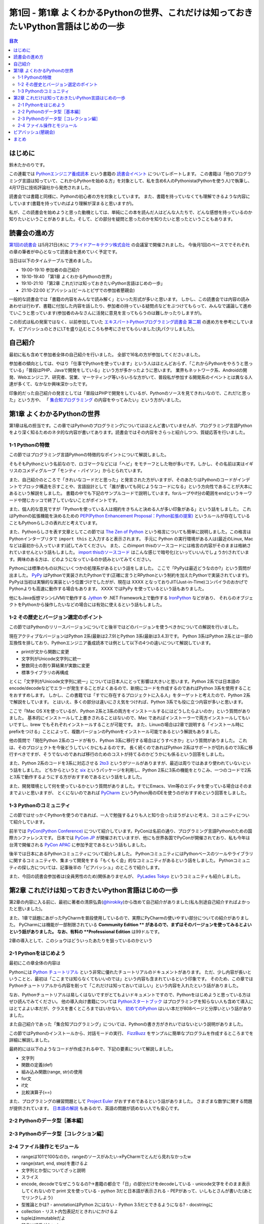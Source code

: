 ======================================================================================
 第1回 - 第1章 よくわかるPythonの世界、これだけは知っておきたいPython言語はじめの一歩
======================================================================================

.. contents:: 目次
   :local:

はじめに
========
鈴木たかのりです。

この連載では `Pythonエンジニア養成読本 <http://gihyo.jp/book/2015/978-4-7741-7320-7>`_
という書籍の `読書会イベント <http://pymook.connpass.com/>`_ についてレポートします。
この書籍は「他のプログラミング言語は知っていて、これからPythonを始める方」を対象として、私を含め6人のPythonista(Pythonを使う人)で執筆し、4月17日に技術評論社から発売されました。

読書会では書籍と同様に、Pythonの初心者の方を対象としています。
また、書籍を持っていなくても理解できるような内容にしています(書籍を持っていればより理解が深まると思いますが)。

私が、この読書会を始めようと思った動機としては、単純にこの本を読んだ人はどんな人たちで、どんな感想を持っているのか知りたいということがありました。そして、どの部分を疑問と思ったのかを知りたいと思ったということもあります。

読書会の進め方
==============
`第1回の読書会 <http://pymook.connpass.com/event/14008/>`_ は5月21日(木)に `アライドアーキテクツ株式会社 <http://www.aainc.co.jp/>`_ の会議室で開催されました。
今後月1回のペースででそれぞれの章の筆者が中心となって読書会を進めていく予定です。

当日は以下のタイムテーブルで進めました。

- 19:00-19:10 参加者の自己紹介
- 19:10-19:40 「第1章 よくわかるPythonの世界」
- 19:10-21:10 「第2章 これだけは知っておきたいPython言語はじめの一歩」
- 21:10-22:00 ビアバッシュ(ビールとピザでの参加者懇親会)

一般的な読書会では「書籍の内容をみんなで読み解く」といった形式が多いと思います。
しかし、この読書会では内容の読みあわせは行わず、書籍に付加した内容を話したり、参加者の持っている疑問点などをぶつけてもらって、みんなで議論して進めていこうと思っています(参加者のみなさんに活発に意見を言ってもらうのは難しかったりしますが)。

この形式は私の発案ではなく、以前参加していた
`エキスパートPythonプログラミング読書会 第二期 <http://connpass.com/series/31/>`_
の進め方を参考にしています。
ビアバッシュのときにLTを盛り込むところも参考にさせてもらいました(丸パクリしました)。

自己紹介
========
最初に私も含めて参加者全体の自己紹介を行いました。
全部で16名の方が参加してくださいました。

参加者の傾向としては、やはり「仕事でPythonを使っています」という人はほとんどおらず、「これからPythonをやろうと思っている」「普段はPHP、Javaで開発をしている」という方が多かったように思います。
業界もネットワーク系、Androidの開発、Webエンジニア、研究者、営業、マーケティング等いろいろな方がいて、普段私が参加する開発系のイベントとは異なる人達が多くて、なかなか興味深かったです。

印象的だった自己紹介の発言としては「普段はPHPで開発をしているが、Pythonのソースを見てきれいなので、これだ!と思った」という方や、
「 `集合知プログラミング <http://www.oreilly.co.jp/books/9784873113647/>`_ の内容をやってみたい」という方がいました。

第1章 よくわかるPythonの世界
============================
第1章は私の担当です。この章ではPythonのプログラミングについてはほとんど書いていませんが、プログラミング言語Pythonをより深く知るためのネタ的な内容が書いてあります。読書会ではその内容をさらっと紹介しつつ、質疑応答を行いました。

1-1 Pythonの特徴
----------------
この節ではプログラミング言語Pythonの特徴的なポイントについて解説しました。

そもそもPythonという名前なので、ロゴマークなどには「ヘビ」をモチーフとした物が多いです。しかし、その名前は実はイギリスのコメディグループ「モンティ・パイソン」からとられています。

また、自己紹介のところで「きれいなコードだと思った」と発言された方がいますが、そのあたりはPythonのコードがインデントでブロック構造を示すことや、言語設計として「誰が書いても同じようなコードになる」という方向性であることが大本にあるという解説をしました。
書籍の中でも下記のサンプルコードで説明しています。forループやif分の範囲をendというキーワードや閉じカッコで終了していないことがポイントです。

.. code-block:: python
   :caption: Pythonではブロック構造をインデントで表します
   
   for i in range(10):
       if i % 5 == 0:
           print 'ham'
       elif i % 3 == 0:
           print 'eggs'
       else:
           print 'spam'

また、個人的な意見ですが「Pythonを使っている人は規約をきちんと決める人が多い印象がある」という話をしました。
これはPythonの拡張機能を決めるための `PEP(Python Enhancement Proposal：Python拡張の提案) <https://www.python.org/dev/peps/pep-0001/>`_
というルールが存在していることもPythonらしさの表れだと考えています。

また、Pythonらしさを表す文章としてこの節では
`The Zen of Python <https://www.python.org/dev/peps/pep-0020/>`_
という格言についても簡単に説明しました。この格言は
Pythonインタープリタで ``import this`` と入力すると表示されます。
手元に Python の実行環境がある人は(最近のLinux, Macなどは最初から入っています)試してみてください。
また、このimport thisのソースコードには格言の内容がそのままは格納されていませんという話もしました。
`import thisのソースコード <https://github.com/python/cpython/blob/master/Lib/this.py>`_ はこんな感じで暗号化(といっていいんでしょうか)されています。興味のある方は、どのようになっているのか読みといてみてください。

Pythonには標準のもの以外にいくつかの処理系があるという話をしました。
ここで「PyPyは最近どうなのか?」という質問が出ました。
`PyPy <http://pypy.org/>`_ はPythonで実装されたPythonです(正確に言うとRPythonという制約を加えたPythonで実装されています)。
PyPyは当初は実験的な実装という位置づけでしたがが、現在は XXXX となっておりJIT(Just-in-Time)コンパイラのおかげでPythonよりも高速に動作する場合もあります。
XXXX ではPyPy を使っているという話もありました。

他にもJava仮想マシン(JVM)で動作する
`Jython <http://www.jython.org/>`_ や
.NET Framework上で動作する `IronPython <http://ironpython.net/>`_ などがあり、
それらのオブジェクトをPythonから操作したいなどの場合には有効に使えるという話もしました。

1-2 その歴史とバージョン選定のポイント
--------------------------------------
この節ではPythonのリリースバージョンについてと後半ではどのバージョンを使うべきかについての解説を行いました。

現在アクティブなバージョンはPython 2系(最新は2.7.9)とPython 3系(最新は3.4.3)です。
Python 3系はPython 2系とは一部の互換性を排しており、Pythonエンジニア養成読本では例として以下の4つの違いについて解説しています。

- printが文から関数に変更
- 文字列がUnicode文字列に統一
- 整数同士の割り算結果が実数に変更
- 標準ライブラリの再構成

とくに「文字列がUnicode文字列に統一」については日本人にとって影響は大きいと思います。Python 2系では日本語のencode/decodeなどでエラーが発生することがよくあるので、新規にコードを作成するのであればPython 3系を使用することをおすすめします。
しかし、この書籍では「すでに存在するプロジェクトに入る人」をターゲットと考えたので、Python 2系で解説をしています。
とはいえ、多くの部分は違いにさえ気をつければ、Python 3系でも役に立つ内容が多いと思います。

ここで「Mac OS Xを使っているが、Python 2系と3系の両方をインストールするにはどうしたらよいのか」という質問がありました。
基本的にインストールして上書きされることはないので、Mac であればインストーラーで両方インストールしてもいいですし、brew でもそれぞれインストールすることが可能です。
また、Linuxの場合は2章で説明する「インストール時にprefixをつける」ことによって、複数バージョンのPythonをインストール可能であるという解説もありました。

.. code-block:: sh
   :caption: brew でPython 2系と3系をインストール

   $ brew install python	     
   $ brew install python3
   $ /usr/local/bin/python2 -V
   Python 2.7.9
   $ /usr/local/bin/python -V
   Python 2.7.9
   $ /usr/local/bin/python3 -V
   Python 3.4.2

他の質問で「現在Python 2系のコードが有り、Python 3系に移行する場合はどうすべきか」という質問がありました。
これは、そのプロジェクトを今後どうしていくかにもよるのです。
長く続くのであればPython 2系はサポートが切れるので3系に移行すべきですが、そうでないのであれば移行のためのコストが持てるのかどうかにも係るという回答をしました。

また、Python 2系のコードを3系に対応させる
`2to3 <http://docs.python.jp/2.7/library/2to3.html>`_ というがツールがありますが、最近は周りではあまり使われていないという話をしました。
どちからというと `six <https://pypi.python.org/pypi/six>`_ というパッケージを利用し、Python 2系に3系の機能をとりこみ、一つのコードで2系と3系で動作するようにする方がおすすめであるという話をしました。

また、開発環境として何を使っているかという質問がありました。すでにEmacs、Vim等のエディタを使っている場合はそのままでよいと思いますが、
とくにないのであれば `PyCharm <https://www.jetbrains.com/pycharm/>`_ というPython用のIDEを使うのがおすすめという回答をしました。

1-3 Pythonのコミュニティ
------------------------
この節ではせっかくPythonを使うのであれば、一人で勉強するよりも人と知り合ったほうがよいと考え、コミュニティについて紹介しています。

前半では `PyCon(Python Conference) <http://www.pycon.org/>`_ について紹介しています。PyConは名前の通り、プログラミング言語Pythonのための国際カンファレンスです。
日本では `PyCon JP <http://www.pycon.jp>`_ が開催されていますが、他にも世界各国でPyConが開催されており、私も今年は台湾で開催される
`PyCon APAC <https://tw.pycon.org/2015apac/en/>`_ に参加予定であるという話もしました。

後半では日本にあるPythonコミュニティについて紹介しました。
PythonコミュニティにはPythonベースのツールやライブラリに関するコミュニティや、集まって開発をする「もくもく会」的なコミュニティがあるという話をしました。
Pythonコミュニティの探し方については、記事後半の「ビアバッシュ」のところで紹介します。

また、今回の読書会参加者は(全員男性のため)関係ありませんが、
`PyLadies Tokyo <http://pyladies-tokyo.connpass.com/>`_ というコミュニティも紹介しました。

第2章 これだけは知っておきたいPython言語はじめの一歩
====================================================
第2章の内容に入る前に、最初に著者の清原弘貴(`@hirokiky <https://twitter.com/hirokiky>`_)から改めて自己紹介がありました(私も別途自己紹介すればよかったと思いました)。

また、1章で話題にあがったPyCharmを普段使用しているので、実際にPyCharmの使いやすい部分についての紹介がありました。
PyCharmには機能が一部制限されている **Community Edition ** があるので、まずはそのバージョンを使ってみるとよいという話がありました。
なお、有料の **Professional Edition** は99ドルです。

2章の導入として、このショウはどういったあたりを狙っているのかという

2-1 Pythonをはじめよう
----------------------
最初にこの章全体の内容は

Pythonには
`Python チュートリアル <http://docs.python.jp/2/tutorial/>`_
という非常に優れたチュートリアルのドキュメントがあります。
ただ、少し内容が長いということと、最初は「ここまでは知らなくてもいいのでは」という内容も含まれているという印象です。
そのため、この章ではPythonチュートリアルから内容を削って「これだけは知っておいてほしい」という内容を入れたという話がありました。

なお、Pythonチュートリアルは易しくはないですがとてもよいドキュメントですので、Pythonをはじめようと思っている方はぜひ読んでみてください。
他の導入向け書籍については
`Pythonスタートブック <http://gihyo.jp/book/2010/978-4-7741-4229-6>`_ はプログラミングを知らない人も含めて導入にはとてよよい本だが、クラスを書くところまではいかない、
`初めてのPython <http://www.oreilly.co.jp/books/9784873113937/>`_ はいい本だが808ページと分厚いという話がありました。

また自己紹介であった「集合知プログラミング」については、Pythonの書き方がきれいではないという説明がありました。

この節ではPythonのインストールから、対話モードの実行、 `FizzBuzz <http://ja.wikipedia.org/wiki/Fizz_Buzz>`_ をサンプルに簡単なプログラムを作成するところまでを詳細に解説しました。

最終的には以下のようなコードが作成される中で、下記の要素について解説しました。

- 文字列
- 関数の定義(def)
- 組み込み関数(range, str)の使用
- for文
- if文
- 比較演算子(==)

.. code-block:: python
   :caption: fizzbuzz.py

   def fizzbuzz(num):
       if num % 3 == 0 and num % 5 == 0:
           return 'FizzBuzz'
       elif num % 3 == 0:
           return 'Fizz'
       elif num % 5 == 0:
           return 'Buzz'
       else:
           return str(num)

   for num in range(1, 101):
       print fizzbuzz(num)

また、プログラミングの練習問題として
`Project Euler <https://projecteuler.net/>`_
がおすすめであるという話がありました。
さまざまな数学に関する問題が提供されています。
`日本語の解説 <http://odz.sakura.ne.jp/projecteuler/>`_ もあるので、英語の問題が読めない人でも安心です。

2-2 Pythonのデータ型［基本編］
------------------------------

2-3 Pythonのデータ型［コレクション編］
--------------------------------------

2-4 ファイル操作とモジュール
----------------------------

- rangeは101で100なのか。rangeのソースがみたい→PyCharmでとんだら見れなかったw
- range(start, end, step)を書けるよ

- 文字列とか型についてざっと説明
- スライス
- encode, decodeでなぜこうなるの?→書籍の都合で「日」の部分だけをdecodeしている
  - unicode文字をそのまま表示してくれないので print 文を使っている
  - python 3だと日本語が表示される
  - PEPがあって、いしもとさんが書いた(あとでリンクしよう)
- 型推論とかは?
  - annotationはPython 2にはない
  - Python 3.5だとできるようになる?
  - docstringに

- collection
  - リスト内包表記だときれいにかけるよ
- tupleはimmutableだよ
- 辞書は順番がないよ  
- Setは順番は持っていない。同じ値が入らない
- リスト内包表記って→実行が速い
  - 複雑になるなら書かない方がいい
- データが多い時どうする?
  - 集合を使うと容量は少なく、inも速い
  - もっと多いならredisとかミドルウェアを使う  
- importでよみだせるよ
  - 標準ライブラリがたくさんあるよ→便利なものを知っておくと便利
- import でメソッド内で読むのはどう?
  - おすすめしない。なにに依存しているのか見難くなる
- pyoファイルがうざい→モジュール分割したほうがいいので気にしない
  - パフォーマンスもあるので、しょうがない
  - 別の場所においたりできるといいな→たしかに
- getでdefaultを指定するのがおすすめ
    
ビアバッシュ(懇親会)
====================
読書会の終了後ビールとピザで懇親会(ビアバッシュ)を行いました。

- http://connpass.com/category/Python/
- http://pyconjp.blogspot.jp/2015/04/python-event-201505.html
- http://connpass.com/event/14076/
- http://www.amazon.co.jp/s/ref=nb_sb_noss?__mk_ja_JP=%E3%82%AB%E3%82%BF%E3%82%AB%E3%83%8A&url=search-alias%3Daps&field-keywords=%E3%82%A8%E3%83%B3%E3%82%B8%E3%83%8B%E3%82%A2%E9%A4%8A%E6%88%90%E8%AA%AD%E6%9C%AC

まとめ
======
